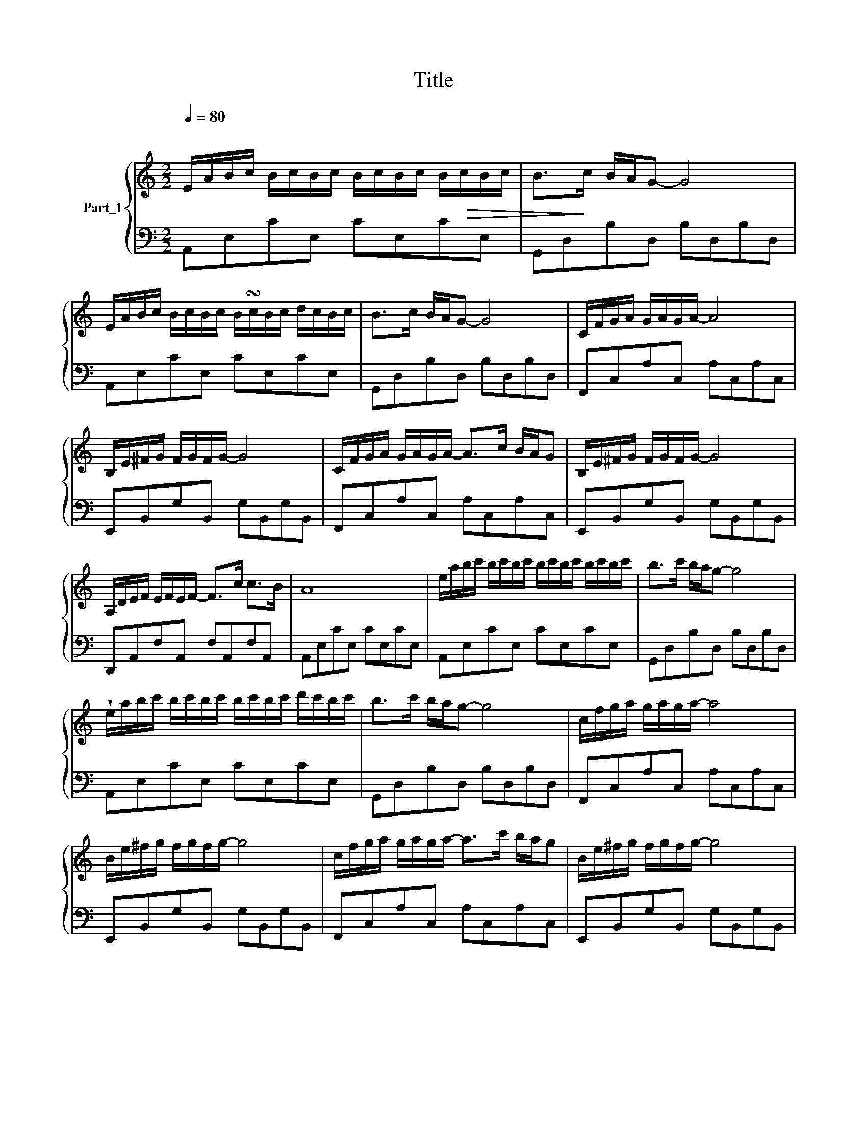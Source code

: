 X:1
T:Title
%%score { ( 1 3 ) | ( 2 4 5 ) }
L:1/8
Q:1/4=80
M:2/2
K:C
V:1 treble nm="Part_1"
V:3 treble 
V:2 bass 
V:4 bass 
V:5 bass 
V:1
"^\n" E/A/B/c/ B/c/B/c/ B/c/B/c/ B/!>(!c/B/c/ | B>!>)!c B/A/G- G4 | %2
 E/A/B/c/ B/c/B/c/ B/!turn!c/B/c/ d/c/B/c/ | B>c B/A/G- G4 | C/F/G/A/ G/A/G/A/- A4 | %5
 B,/E/^F/G/ F/G/F/G/- G4 | C/F/G/A/ G/A/G/A/- A>c B/A/G | B,/E/^F/G/ F/G/F/G/- G4 | %8
 A,/D/E/F/ E/F/E/F/- F>c c>B | A8 | e/a/b/c'/ b/c'/b/c'/ b/c'/b/c'/ b/c'/b/c'/ | b>c' b/a/g- g4 | %12
 !wedge!e/a/b/c'/ b/c'/b/c'/ b/c'/b/c'/ d'/c'/b/c'/ | b>c' b/a/g- g4 | c/f/g/a/ g/a/g/a/- a4 | %15
 B/e/^f/g/ f/g/f/g/- g4 | c/f/g/a/ g/a/g/a/- a>c' b/a/g | B/e/^f/g/ f/g/f/g/- g4 | %18
 A/d/e/f/ e/f/e/f/- f>c' c'>b | a6 z E |] cB/c/- c4 c/B/c/d/ |] BA/B/- B2 G2 E2 | %22
 !wedge![ce][Bd]/e/- e/[Bd]/[ce] x3/2 [ce][Bd] x/ | [ce][Bd]/e/- e/[Bd]/e- e4 x | %24
 G,/C/D/E/ D/E/D/E/- E4 | E/F/G/A/ B/A/A/G/ A4 | E/F/G/A/ B/A/A/G/ B4 | F/G/A/B/ c/d/!p!B/c/ A4 |] %28
V:2
 A,,E,CE, CE,CE, | G,,D,B,D, B,D,B,D, | A,,E,CE, CE,CE, | G,,D,B,D, B,D,B,D, | F,,C,A,C, A,C,A,C, | %5
 E,,B,,G,B,, G,B,,G,B,, | F,,C,A,C, A,C,A,C, | E,,B,,G,B,, G,B,,G,B,, | D,,A,,F,A,, F,A,,F,A,, | %9
 A,,E,CE, CE,CE, | A,,E,CE, CE,CE, | G,,D,B,D, B,D,B,D, | A,,E,CE, CE,CE, | G,,D,B,D, B,D,B,D, | %14
 F,,C,A,C, A,C,A,C, | E,,B,,G,B,, G,B,,G,B,, | F,,C,A,C, A,C,A,C, | E,,B,,G,B,, G,B,,G,B,, | %18
 D,,A,,F,A,, F,A,,F,A,, | A,,E,CE, .CE,CE, |] A,,E,CE, CE,CE, |] G,,D,B,D, B,D,B,D, | A,,E,CE, x4 | %23
 A,,E,CE, x5 | C,,G,,E,G,, E,G,,E,G,, | C,,G,,E,G,, A,,E,!p!CE, | A,,E,CE, G,,D,B,D, | %27
 G,,D,B,.D, A,,E,CE, |] %28
V:3
 x8 | x8 | x8 | x8 | x8 | x8 | x8 | x8 | x8 | x8 | x8 | x8 | x8 | x8 | x8 | x8 | x8 | x8 | x8 | %19
 x8 |] x8 |] x8 | x3/2 c2- c2 [Bd]/[ce][Bd]/ x/ | x3/2 c2- c2 x7/2 | x8 | x8 | x8 | x8 |] %28
V:4
 x8 | x8 | x8 | x8 | x8 | x8 | x8 | x8 | x8 | x8 | x8 | x8 | x8 | x8 | x8 | x8 | x8 | x8 | x8 | %19
 x8 |] x8 |] x8 | x7/2 CE,CE, x/ | x3[I:staff -1] c2- c4 | x8 | x8 | x8 | x8 |] %28
V:5
 x8 | x8 | x8 | x8 | x8 | x8 | x8 | x8 | x8 | x8 | x8 | x8 | x8 | x8 | x8 | x8 | x8 | x8 | x8 | %19
 x8 |] x8 |] x8 | x8 | x7/2 CE,CE, x3/2 | x8 | x8 | x8 | x8 |] %28

